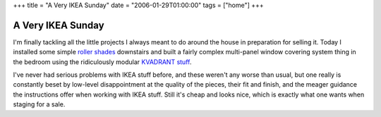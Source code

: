 +++
title = "A Very IKEA Sunday"
date = "2006-01-29T01:00:00"
tags = ["home"]
+++


A Very IKEA Sunday
------------------

I'm finally tackling all the little projects I always meant to do around the house in preparation for selling it.  Today I installed some simple `roller shades`_ downstairs and built a fairly complex multi-panel window covering system thing in the bedroom using the ridiculously modular `KVADRANT stuff`_.

I've never had serious problems with IKEA stuff before, and these weren't any worse than usual, but one really is constantly beset by low-level disappointment at the quality of the pieces, their fit and finish, and the meager guidance the instructions offer when working with IKEA stuff.  Still it's cheap and looks nice, which is exactly what one wants when staging for a sale.







.. _roller shades: http://www.ikea.com/webapp/wcs/stores/servlet/ProductDisplay?topcategoryId=15594&catalogId=10103&storeId=12&productId=49065&langId=-1&parentCats=15594*15828*15847

.. _KVADRANT stuff: http://www.ikea.com/webapp/wcs/stores/servlet/IkeamsSearch?storeId=12&langId=-1&catalogId=null&searchType=product&pageNumber=-1&orderBy=score&query=kvadrant&category=%23%7EProducts



.. date: 1138514400
.. tags: home
